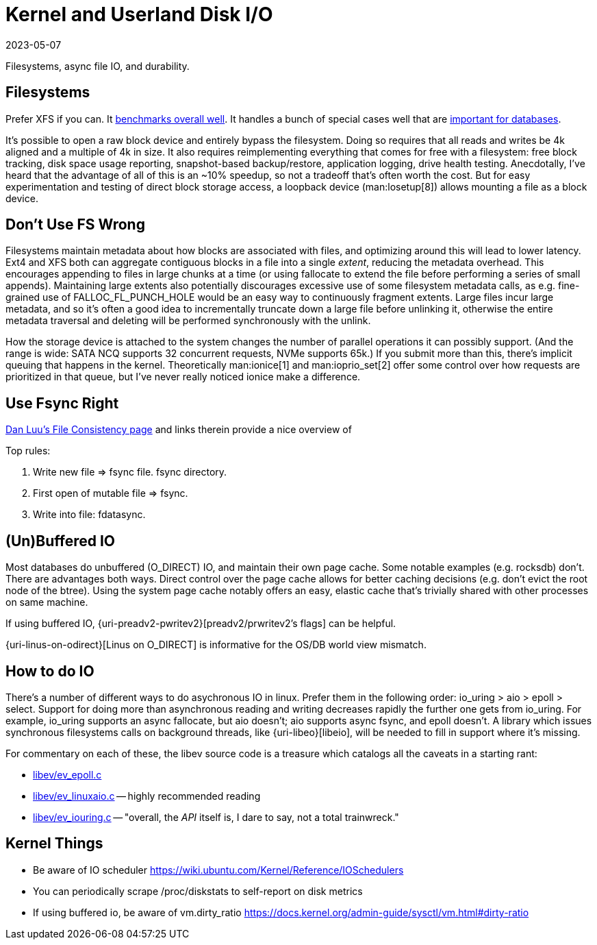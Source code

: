 = Kernel and Userland Disk I/O
:revdate: 2023-05-07
:draft: true
:page-order: 3

Filesystems, async file IO, and durability.

== Filesystems

:uri-phoronix-fs-bench: https://www.phoronix.com/review/linux-58-filesystems/
:uri-scylladb-qual-fs: https://www.scylladb.com/2016/02/09/qualifying-filesystems/

Prefer XFS if you can.  It {uri-phoronix-fs-bench}[benchmarks overall well].
It handles a bunch of special cases well that are {uri-scylladb-qual-fs}[important for databases].

It's possible to open a raw block device and entirely bypass the filesystem.
Doing so requires that all reads and writes be 4k aligned and a multiple of 4k
in size. It also requires reimplementing everything that comes for free with a
filesystem: free block tracking, disk space usage reporting, snapshot-based
backup/restore, application logging, drive health testing.  Anecdotally, I've
heard that the advantage of all of this is an ~10% speedup, so not a tradeoff
that's often worth the cost.  But for easy experimentation and testing of direct
block storage access, a loopback device (man:losetup[8]) allows mounting a file
as a block device.

== Don't Use FS Wrong

Filesystems maintain metadata about how blocks are associated with files, and
optimizing around this will lead to lower latency.  Ext4 and XFS both can
aggregate contiguous blocks in a file into a single _extent_, reducing the
metadata overhead.  This encourages appending to files in large chunks at a time
(or using fallocate to extend the file before performing a series of small
appends).  Maintaining large extents also potentially discourages excessive use
of some filesystem metadata calls, as e.g. fine-grained use of
FALLOC_FL_PUNCH_HOLE would be an easy way to continuously fragment extents.
Large files incur large metadata, and so it's often a good idea to incrementally
truncate down a large file before unlinking it, otherwise the entire metadata
traversal and deleting will be performed synchronously with the unlink.

How the storage device is attached to the system changes the number of parallel
operations it can possibly support.  (And the range is wide: SATA NCQ supports
32 concurrent requests, NVMe supports 65k.)  If you submit more than this,
there's implicit queuing that happens in the kernel.  Theoretically
man:ionice[1] and man:ioprio_set[2] offer some control over how requests are
prioritized in that queue, but I've never really noticed ionice make a
difference.

== Use Fsync Right

https://danluu.com/file-consistency/[Dan Luu's File Consistency page] and links therein provide a nice overview of 

Top rules:

1. Write new file => fsync file.  fsync directory.
2. First open of mutable file => fsync.
3. Write into file: fdatasync.

== (Un)Buffered IO

:uri-preadv2-prwitev2: https://man.archlinux.org/man/pwritev2.2.en#preadv2()_and_pwritev2()
:uri-linux-on-odirect: https://yarchive.net/comp/linux/o_direct.html

Most databases do unbuffered (O_DIRECT) IO, and maintain their own page cache.
Some notable examples (e.g. rocksdb) don't. 
There are advantages both ways.  Direct control over the page cache allows for better caching decisions (e.g. don't evict the root node of the btree).  Using the system page cache notably offers an easy, elastic cache that's trivially shared with other processes on same machine.

If using buffered IO, {uri-preadv2-pwritev2}[preadv2/prwritev2's flags] can be helpful. 

{uri-linus-on-odirect}[Linus on O_DIRECT] is informative for the OS/DB world view mismatch.


== How to do IO

:uri-libeio: http://software.schmorp.de/pkg/libeio.html

There's a number of different ways to do asychronous IO in linux.  Prefer them in the following order: io_uring > aio > epoll > select.  Support for doing more than asynchronous reading and writing decreases rapidly the further one gets from io_uring.  For example, io_uring supports an async fallocate, but aio doesn't; aio supports async fsync, and epoll doesn't.  A library which issues synchronous filesystems calls on background threads, like {uri-libeo}[libeio], will be needed to fill in support where it's missing.

For commentary on each of these, the libev source code is a treasure which catalogs all the caveats in a starting rant:

* http://cvs.schmorp.de/libev/ev_epoll.c?view=markup#l41[libev/ev_epoll.c]
* http://cvs.schmorp.de/libev/ev_linuxaio.c?view=markup#l41[libev/ev_linuxaio.c] -- highly recommended reading
* http://cvs.schmorp.de/libev/ev_iouring.c?view=markup#l41[libev/ev_iouring.c] -- "overall, the _API_ itself is, I dare to say, not a total trainwreck."


== Kernel Things

* Be aware of IO scheduler https://wiki.ubuntu.com/Kernel/Reference/IOSchedulers
* You can periodically scrape /proc/diskstats to self-report on disk metrics
* If using buffered io, be aware of vm.dirty_ratio https://docs.kernel.org/admin-guide/sysctl/vm.html#dirty-ratio
